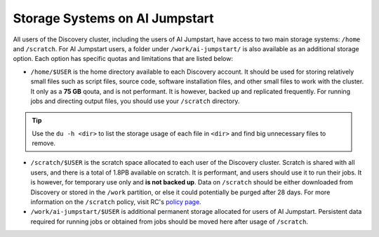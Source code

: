 Storage Systems on AI Jumpstart
================================

All users of the Discovery cluster, including the users of AI Jumpstart,
have access to two main storage systems: ``/home`` and ``/scratch``.
For AI Jumpstart users, a folder under ``/work/ai-jumpstart/`` is also available as an additional storage option. Each
option has specific quotas and limitations that are listed below:


* ``/home/$USER`` is the home directory available to each Discovery account. It should be used for storing relatively
  small files such as script files, source code, software installation files, and other small files to work with the cluster.
  It only as a **75 GB** qouta, and is not performant. It is however, backed up and replicated frequently.
  For running jobs and directing output files, you should use your ``/scratch`` directory.

.. tip::
  Use the ``du -h <dir>`` to list the storage usage of each file in ``<dir>`` and find big unnecessary files to remove.

* ``/scratch/$USER`` is the scratch space allocated to each user of the Discovery cluster. Scratch is shared with all
  users, and there is a total of 1.8PB available on scratch. It is performant, and users should use it to run their jobs.
  It is however, for temporary use only and **is not backed up**. Data on ``/scratch`` should be either downloaded
  from Discovery or stored in the ``/work`` partition, or else it could potentially be purged after 28 days. For more
  information on the ``/scratch`` policy, visit RC's `policy page <https://rc.northeastern.edu/policy/>`_.

* ``/work/ai-jumpstart/$USER`` is additional permanent storage allocated for users of AI Jumpstart. Persistent data required
  for running jobs or obtained from jobs should be moved here after usage of ``/scratch``.
